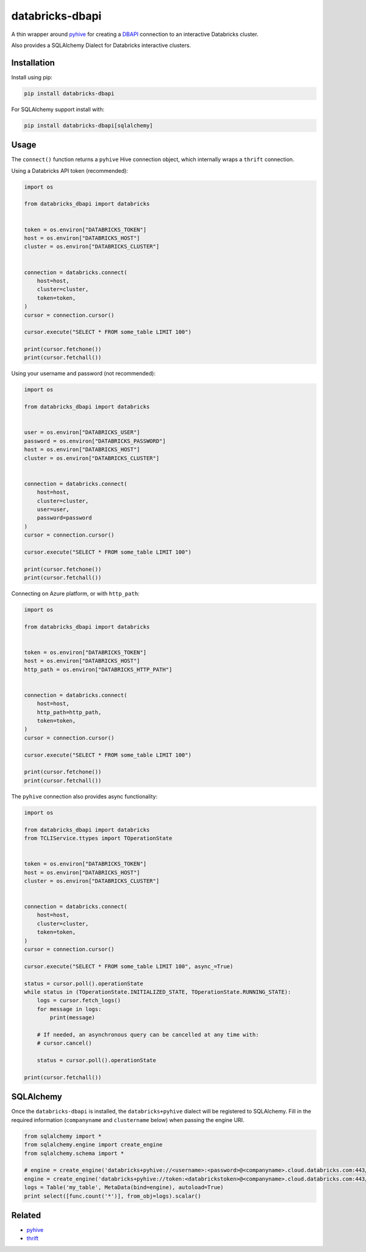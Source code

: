 databricks-dbapi
================

|pypi| |pyversions|

.. |pypi| image:: https://img.shields.io/pypi/v/databricks-dbapi.svg
    :target: https://pypi.python.org/pypi/databricks-dbapi

.. |pyversions| image:: https://img.shields.io/pypi/pyversions/databricks-dbapi.svg
    :target: https://pypi.python.org/pypi/databricks-dbapi

A thin wrapper around `pyhive <https://github.com/dropbox/PyHive>`_ for creating a `DBAPI <https://www.python.org/dev/peps/pep-0249/>`_ connection to an interactive Databricks cluster.

Also provides a SQLAlchemy Dialect for Databricks interactive clusters.

Installation
------------

Install using pip:

.. code-block:: bash

    pip install databricks-dbapi


For SQLAlchemy support install with:

.. code-block:: bash

    pip install databricks-dbapi[sqlalchemy]

Usage
-----

The ``connect()`` function returns a ``pyhive`` Hive connection object, which internally wraps a ``thrift`` connection.

Using a Databricks API token (recommended):

.. code-block:: python

    import os

    from databricks_dbapi import databricks


    token = os.environ["DATABRICKS_TOKEN"]
    host = os.environ["DATABRICKS_HOST"]
    cluster = os.environ["DATABRICKS_CLUSTER"]


    connection = databricks.connect(
        host=host,
        cluster=cluster,
        token=token,
    )
    cursor = connection.cursor()

    cursor.execute("SELECT * FROM some_table LIMIT 100")

    print(cursor.fetchone())
    print(cursor.fetchall())


Using your username and password (not recommended):

.. code-block:: python

    import os

    from databricks_dbapi import databricks


    user = os.environ["DATABRICKS_USER"]
    password = os.environ["DATABRICKS_PASSWORD"]
    host = os.environ["DATABRICKS_HOST"]
    cluster = os.environ["DATABRICKS_CLUSTER"]


    connection = databricks.connect(
        host=host,
        cluster=cluster,
        user=user,
        password=password
    )
    cursor = connection.cursor()

    cursor.execute("SELECT * FROM some_table LIMIT 100")

    print(cursor.fetchone())
    print(cursor.fetchall())


Connecting on Azure platform, or with ``http_path``:

.. code-block:: python

    import os

    from databricks_dbapi import databricks


    token = os.environ["DATABRICKS_TOKEN"]
    host = os.environ["DATABRICKS_HOST"]
    http_path = os.environ["DATABRICKS_HTTP_PATH"]


    connection = databricks.connect(
        host=host,
        http_path=http_path,
        token=token,
    )
    cursor = connection.cursor()

    cursor.execute("SELECT * FROM some_table LIMIT 100")

    print(cursor.fetchone())
    print(cursor.fetchall())


The ``pyhive`` connection also provides async functionality:

.. code-block:: python

    import os

    from databricks_dbapi import databricks
    from TCLIService.ttypes import TOperationState


    token = os.environ["DATABRICKS_TOKEN"]
    host = os.environ["DATABRICKS_HOST"]
    cluster = os.environ["DATABRICKS_CLUSTER"]


    connection = databricks.connect(
        host=host,
        cluster=cluster,
        token=token,
    )
    cursor = connection.cursor()

    cursor.execute("SELECT * FROM some_table LIMIT 100", async_=True)

    status = cursor.poll().operationState
    while status in (TOperationState.INITIALIZED_STATE, TOperationState.RUNNING_STATE):
        logs = cursor.fetch_logs()
        for message in logs:
            print(message)

        # If needed, an asynchronous query can be cancelled at any time with:
        # cursor.cancel()

        status = cursor.poll().operationState

    print(cursor.fetchall())



SQLAlchemy
----------

Once the ``databricks-dbapi`` is installed, the ``databricks+pyhive`` dialect will be registered to SQLAlchemy. Fill in the required information (``companyname`` and ``clustername`` below) when passing the engine URI.

.. code-block:: python

    from sqlalchemy import *
    from sqlalchemy.engine import create_engine
    from sqlalchemy.schema import *

    # engine = create_engine('databricks+pyhive://<username>:<password>@<companyname>.cloud.databricks.com:443/sql/protocolv1/o/0/<clustername>')
    engine = create_engine('databricks+pyhive://token:<databrickstoken>@<companyname>.cloud.databricks.com:443/sql/protocolv1/o/0/<clustername>')
    logs = Table('my_table', MetaData(bind=engine), autoload=True)
    print select([func.count('*')], from_obj=logs).scalar()


Related
-------

* `pyhive <https://github.com/dropbox/PyHive>`_
* `thrift <https://github.com/apache/thrift/tree/master/lib/py>`_